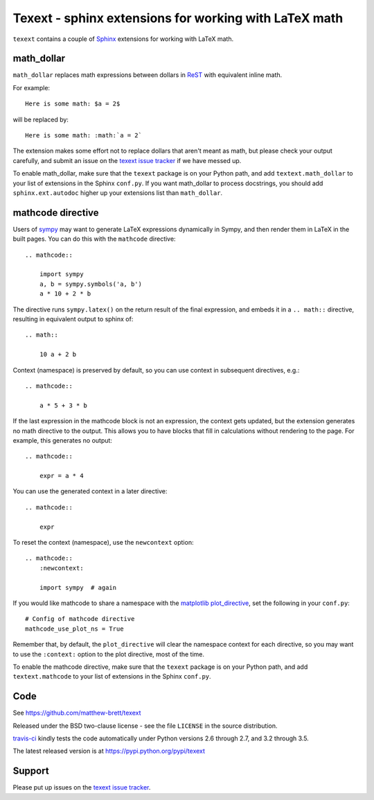 ######################################################
Texext - sphinx extensions for working with LaTeX math
######################################################

``texext`` contains a couple of Sphinx_ extensions for working with LaTeX math.

***********
math_dollar
***********

``math_dollar`` replaces math expressions between dollars in ReST_ with
equivalent inline math.

For example::

    Here is some math: $a = 2$

will be replaced by::

    Here is some math: :math:`a = 2`

The extension makes some effort not to replace dollars that aren't meant as
math, but please check your output carefully, and submit an issue on the
`texext issue tracker`_ if we have messed up.

To enable math_dollar, make sure that the ``texext`` package is on your
Python path, and add ``textext.math_dollar`` to your list of extensions in the
Sphinx ``conf.py``.  If you want math_dollar to process docstrings, you
should add ``sphinx.ext.autodoc`` higher up your extensions list than
``math_dollar``.

******************
mathcode directive
******************

Users of `sympy <http://www.sympy.org>`_ may want to generate LaTeX
expressions dynamically in Sympy, and then render them in LaTeX in the built
pages.  You can do this with the ``mathcode`` directive::

    .. mathcode::

        import sympy
        a, b = sympy.symbols('a, b')
        a * 10 + 2 * b

The directive runs ``sympy.latex()`` on the return result of the final
expression, and embeds it in a ``.. math::`` directive, resulting in
equivalent output to sphinx of::

    .. math::

        10 a + 2 b

Context (namespace) is preserved by default, so you can use context in
subsequent directives, e.g.::

    .. mathcode::

        a * 5 + 3 * b

If the last expression in the mathcode block is not an expression, the context
gets updated, but the extension generates no math directive to the output.
This allows you to have blocks that fill in calculations without rendering to
the page.  For example, this generates no output::

    .. mathcode::

        expr = a * 4

You can use the generated context in a later directive::

    .. mathcode::

        expr

To reset the context (namespace), use the ``newcontext`` option::

    .. mathcode::
        :newcontext:

        import sympy  # again

If you would like mathcode to share a namespace with the `matplotlib
plot_directive`_, set the following in your ``conf.py``::

    # Config of mathcode directive
    mathcode_use_plot_ns = True

Remember that, by default, the ``plot_directive`` will clear the namespace
context for each directive, so you may want to use the ``:context:`` option to
the plot directive, most of the time.

To enable the mathcode directive, make sure that the ``texext`` package is on
your Python path, and add ``textext.mathcode`` to your list of extensions in
the Sphinx ``conf.py``.

****
Code
****

See https://github.com/matthew-brett/texext

Released under the BSD two-clause license - see the file ``LICENSE`` in the
source distribution.

`travis-ci <https://travis-ci.org/matthew-brett/texext>`_ kindly tests the
code automatically under Python versions 2.6 through 2.7, and 3.2 through 3.5.

The latest released version is at https://pypi.python.org/pypi/texext

*******
Support
*******

Please put up issues on the `texext issue tracker`_.

.. _sphinx: http://sphinx-doc.org
.. _rest: http://docutils.sourceforge.net/rst.html
.. _texext issue tracker: https://github.com/matthew-brett/texext/issues
.. _matplotlib plot_directive: http://matplotlib.org/sampledoc/extensions.html
